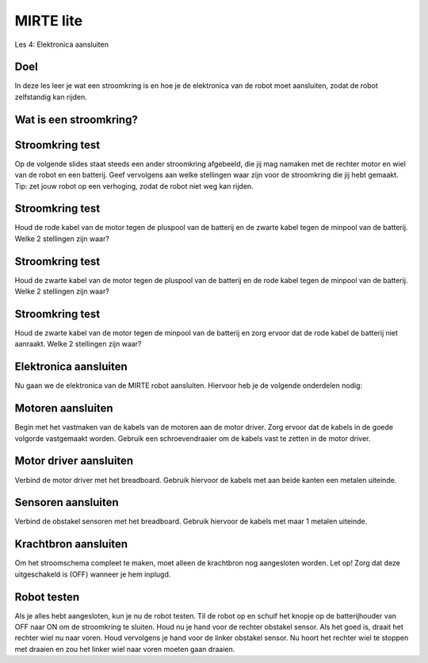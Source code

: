 **MIRTE** lite 
==========================

Les 4: Elektronica aansluiten

.. revealjs-section::
   :data-background-image: _static/media/mirte-lite/mirte-lite-les1/MIRTE-ingekleurd-op-lijn.png


**Doel**
--------------------

.. container:: smaller70

   In deze les leer je wat een stroomkring is en hoe je de elektronica van de robot moet aansluiten, zodat de robot zelfstandig kan rijden.


**Wat is een stroomkring?**
--------------------

.. raw:: html

  <iframe src="https://player.ntr.nl/index.php?id=WO_NTR_12999150" width="600" height="338" frameborder="0" allow="encrypted-media; geolocation" allowfullscreen=""></iframe>


**Stroomkring test**
--------------------

.. container:: smaller70

   Op de volgende slides staat steeds een ander stroomkring afgebeeld, die jij mag namaken met de rechter motor en wiel van de robot en een batterij. Geef vervolgens aan welke stellingen waar zijn voor de stroomkring die jij hebt gemaakt. Tip: zet jouw robot op een verhoging, zodat de robot niet weg kan rijden.


**Stroomkring test**
--------------------

.. container:: smaller70

   Houd de rode kabel van de motor tegen de pluspool van de batterij en de zwarte kabel tegen de minpool van de batterij. Welke 2 stellingen zijn waar?

.. raw:: html

   <!DOCTYPE html>
    <html>
    <head>
    <style>

    .column {
    flex: 1;
    padding: 10px;
    }

    .row {
    display: flex;
    justify-content: center;
    }
    </style>
    </head>
    <body>

    <div class="row">
    <div class="column">
    <img src="_static/media/mirte-lite/mirte-lite-les4/stroomkring-a.png" style="width:auto; height:300px;">

    </div>

    <div class="column">
    <div class="grid-container">
      <button class="button1">A. het wiel draait rechtsom</button>
      <button class="button2">B. het wiel draait linksom</button>
      <button class="button1">C. de stroomkring is gesloten</button>
      <button class="button2">D. de stroomkring is onderbroken</button>
    </div>

    </div>

    </body>
 

**Stroomkring test**
--------------------

.. container:: smaller70

   Houd de zwarte kabel van de motor tegen de pluspool van de batterij en de rode kabel tegen de minpool van de batterij. Welke 2 stellingen zijn waar?

.. raw:: html

    <!DOCTYPE html>
    <html>
    <head>
    <style>

    .column {
    flex: 1;
    padding: 10px;
    }

    .row {
    display: flex;
    justify-content: center;
    }
    </style>
    </head>
    <body>

    <div class="row">
    <div class="column">
    <img src="_static/media/mirte-lite/mirte-lite-les4/stroomkring-b.png" style="width:auto; height:300px;">

    </div>

    <div class="column">
    <div class="grid-container">
      <button class="button2">A. het wiel draait rechtsom</button>
      <button class="button1">B. het wiel draait linksom</button>
      <button class="button1">C. de stroomkring is gesloten</button>
      <button class="button2">D. de stroomkring is onderbroken</button>
    </div>

    </div>

    </body>

**Stroomkring test**
--------------------

.. container:: smaller70

   Houd de zwarte kabel van de motor tegen de minpool van de batterij en zorg ervoor dat de rode kabel de batterij niet aanraakt. Welke 2 stellingen zijn waar?

.. raw:: html

       <!DOCTYPE html>
    <html>
    <head>
    <style>

    .column {
    flex: 1;
    padding: 10px;
    }

    .row {
    display: flex;
    justify-content: center;
    }
    </style>
    </head>
    <body>

    <div class="row">
    <div class="column">
    <img src="_static/media/mirte-lite/mirte-lite-les4/stroomkring-c.png" style="width:auto; height:300px;">

    </div>

    <div class="column">
    <div class="grid-container">
      <button class="button2">A. het wiel draait</button>
      <button class="button1">B. het wiel draait niet</button>
      <button class="button2">C. de stroomkring is gesloten</button>
      <button class="button1">D. de stroomkring is onderbroken</button>
    </div>

    </div>

    </body>


**Elektronica aansluiten**
--------------------

.. container:: smaller70

   Nu gaan we de elektronica van de MIRTE robot aansluiten. Hiervoor heb je de volgende onderdelen nodig:

   .. raw:: html

    <!DOCTYPE html>
    <html>
    <head>
    <style>

    .column {
    flex: 1;
    padding: 10px;
    }

    .row {
    display: flex;
    justify-content: center;
    }
    </style>
    </head>
    <body>

    <div class="row">
    <div class="column">
    <img src="_static/media/mirte-lite/mirte-lite-les4/male_male.png" style="width:auto; height:200px;">
    <div style="clear: both;"></div>
    
    <div class="smaller30">6x kabel</div>

    </div>

    <div class="column">
    <img src="_static/media/mirte-lite/mirte-lite-les4/male_female.png" style="width:auto; height:200px;">
    <div style="clear: both;"></div>

    <div class="smaller30">4x kabel</div>

    </div>

    <div class="column">
    <img src="_static/media/mirte-lite/mirte-lite-les2/schroevendraaier.png" style="width:auto; height:200px;">
    <div style="clear: both;"></div>

    <div class="smaller30">schroevendraaier</div>

    </div>

    </body>


**Motoren aansluiten**
--------------------

.. container:: smaller70

   Begin met het vastmaken van de kabels van de motoren aan de motor driver. Zorg ervoor dat de kabels in de goede volgorde vastgemaakt worden. Gebruik een schroevendraaier om de kabels vast te zetten in de motor driver.

   .. raw:: html

    <!DOCTYPE html>
    <html>
    <head>
    <style>

    .column {
    flex: 1;
    padding: 10px;
    }

    .row {
    display: flex;
    justify-content: center;
    }
    </style>
    </head>
    <body>

    <div class="row">
    <div class="column">
    <img src="_static/media/mirte-lite/mirte-lite-les2/motor_driver.png" style="width:auto; height:200px;">

    </div>

    <div class="column">
    <img src="_static/media/mirte-lite/mirte-lite-les4/elektronica-schema-motoren.png" style="width:auto; height:200px;">

    </div>

    </body>


**Motor driver aansluiten**
--------------------

.. container:: smaller70

   Verbind de motor driver met het breadboard. Gebruik hiervoor de kabels met aan beide kanten een metalen uiteinde.

   .. raw:: html

    <!DOCTYPE html>
    <html>
    <head>
    <style>

    .column {
    flex: 1;
    padding: 10px;
    }

    .row {
    display: flex;
    justify-content: center;
    }
    </style>
    </head>
    <body>

    <div class="row">
    <div class="column">
    <img src="_static/media/mirte-lite/mirte-lite-les4/male_male.png" style="width:auto; height:150px;">

    </div>

    <div class="column">
    <img src="_static/media/mirte-lite/mirte-lite-les4/elektronica-schema-motor-driver.png" style="width:auto; height:200;">

    </div>

    </body>


**Sensoren aansluiten**
--------------------

.. container:: smaller70

   Verbind de obstakel sensoren met het breadboard. Gebruik hiervoor de kabels met maar 1 metalen uiteinde. 

   .. raw:: html

    <!DOCTYPE html>
    <html>
    <head>
    <style>

    .column {
    flex: 1;
    padding: 10px;
    }

    .row {
    display: flex;
    justify-content: center;
    }
    </style>
    </head>
    <body>

    <div class="row">
    <div class="column">
    <img src="_static/media/mirte-lite/mirte-lite-les4/male_female.png" style="width:auto; height:200px;">

    </div>

    <div class="column">
    <img src="_static/media/mirte-lite/mirte-lite-les4/elektronica-schema-sensoren.png" style="width:600px; height:auto;">

    </div>

    </body>


**Krachtbron aansluiten**
--------------------

.. container:: smaller70

   Om het stroomschema compleet te maken, moet alleen de krachtbron nog aangesloten worden. Let op! Zorg dat deze uitgeschakeld is (OFF) wanneer je hem inplugd. 

.. image:: _static/media/mirte-lite/mirte-lite-les4/elektronica_schema_compleet.png
   :width: 500px


**Robot testen**
--------------------

.. container:: smaller70

   Als je alles hebt aangesloten, kun je nu de robot testen. Til de robot op en schuif het knopje op de batterijhouder van OFF naar ON om de stroomkring te sluiten. Houd nu je hand voor de rechter obstakel sensor. Als het goed is, draait het rechter wiel nu naar voren. Houd vervolgens je hand voor de linker obstakel sensor. Nu hoort het rechter wiel te stoppen met draaien en zou het linker wiel naar voren moeten gaan draaien. 